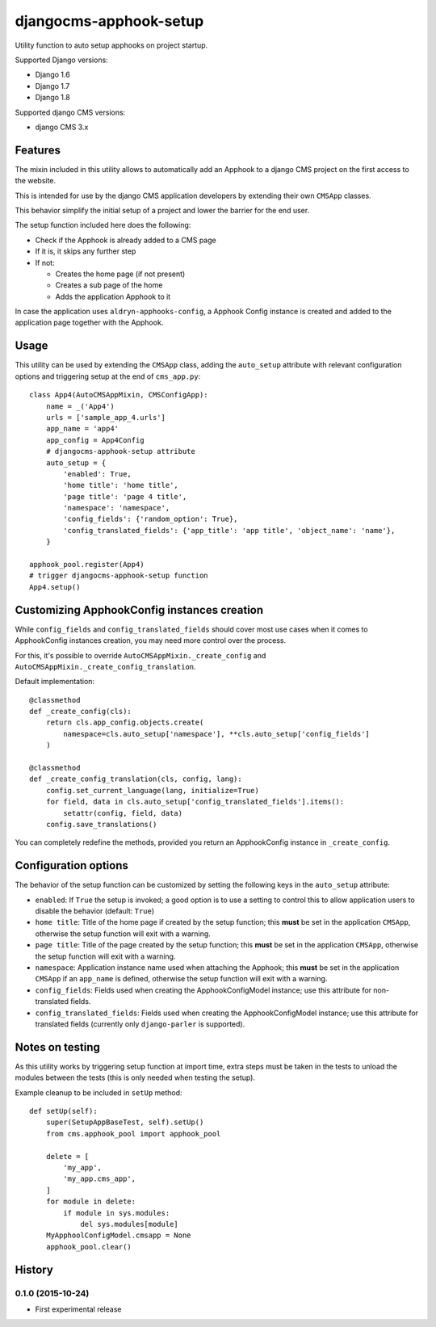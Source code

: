 =======================
djangocms-apphook-setup
=======================

.. image:: https://img.shields.io/pypi/v/djangocms-apphook-setup.svg?style=flat-square
    :target: https://pypi.python.org/pypi/djangocms-apphook-setup
    :alt: Latest PyPI version

.. image:: https://img.shields.io/pypi/dm/djangocms-apphook-setup.svg?style=flat-square
    :target: https://pypi.python.org/pypi/djangocms-apphook-setup
    :alt: Monthly downloads

.. image:: https://img.shields.io/pypi/pyversions/djangocms-apphook-setup.svg?style=flat-square
    :target: https://pypi.python.org/pypi/djangocms-apphook-setup
    :alt: Python versions

.. image:: https://img.shields.io/travis/nephila/djangocms-apphook-setup.svg?style=flat-square
    :target: https://travis-ci.org/nephila/djangocms-apphook-setup
    :alt: Latest Travis CI build status

.. image:: https://img.shields.io/coveralls/nephila/djangocms-apphook-setup/master.svg?style=flat-square
    :target: https://coveralls.io/r/nephila/djangocms-apphook-setup?branch=master
    :alt: Test coverage

.. image:: https://img.shields.io/codecov/c/github/nephila/djangocms-apphook-setup/develop.svg?style=flat-square
    :target: https://codecov.io/github/nephila/djangocms-apphook-setup
    :alt: Test coverage

.. image:: https://codeclimate.com/github/nephila/djangocms-apphook-setup/badges/gpa.svg?style=flat-square
   :target: https://codeclimate.com/github/nephila/djangocms-apphook-setup
   :alt: Code Climate

Utility function to auto setup apphooks on project startup.

Supported Django versions:

* Django 1.6
* Django 1.7
* Django 1.8

Supported django CMS versions:

* django CMS 3.x

Features
--------

The mixin included in this utility allows to automatically add an Apphook to a django CMS
project on the first access to the website.

This is intended for use by the django CMS application developers by extending their own
``CMSApp`` classes.

This behavior simplify the initial setup of a project and lower the barrier for the end user.

The setup function included here does the following:

* Check if the Apphook is already added to a CMS page
* If it is, it skips any further step
* If not:

  * Creates the home page (if not present)
  * Creates a sub page of the home
  * Adds the application Apphook to it

In case the application uses ``aldryn-apphooks-config``, a Apphook Config instance is created
and added to the application page together with the Apphook.

Usage
-----

This utility can be used by extending the ``CMSApp`` class, adding the ``auto_setup`` attribute
with relevant configuration options and triggering setup at the end of ``cms_app.py``::


    class App4(AutoCMSAppMixin, CMSConfigApp):
        name = _('App4')
        urls = ['sample_app_4.urls']
        app_name = 'app4'
        app_config = App4Config
        # djangocms-apphook-setup attribute
        auto_setup = {
            'enabled': True,
            'home title': 'home title',
            'page title': 'page 4 title',
            'namespace': 'namespace',
            'config_fields': {'random_option': True},
            'config_translated_fields': {'app_title': 'app title', 'object_name': 'name'},
        }

    apphook_pool.register(App4)
    # trigger djangocms-apphook-setup function
    App4.setup()


Customizing ApphookConfig instances creation
--------------------------------------------

While ``config_fields`` and ``config_translated_fields`` should cover most use cases when it comes
to ApphookConfig instances creation, you may need more control over the process.

For this, it's possible to override ``AutoCMSAppMixin._create_config`` and
``AutoCMSAppMixin._create_config_translation``.

Default implementation::

    @classmethod
    def _create_config(cls):
        return cls.app_config.objects.create(
            namespace=cls.auto_setup['namespace'], **cls.auto_setup['config_fields']
        )

    @classmethod
    def _create_config_translation(cls, config, lang):
        config.set_current_language(lang, initialize=True)
        for field, data in cls.auto_setup['config_translated_fields'].items():
            setattr(config, field, data)
        config.save_translations()


You can completely redefine the methods, provided you return an ApphookConfig instance
in ``_create_config``.


Configuration options
---------------------

The behavior of the setup function can be customized by setting the following keys in the
``auto_setup`` attribute:

* ``enabled``: If ``True`` the setup is invoked; a good option is to use a setting to control this
  to allow application users to disable the behavior (default: ``True``)
* ``home title``: Title of the home page if created by the setup function; this **must** be set in
  the application ``CMSApp``, otherwise the setup function will exit with a warning.
* ``page title``: Title of the page created by the setup function; this **must** be set in
  the application ``CMSApp``, otherwise the setup function will exit with a warning.
* ``namespace``: Application instance name used when attaching the Apphook; this **must** be set in
  the application ``CMSApp`` if an ``app_name`` is defined, otherwise the setup function will exit
  with a warning.
* ``config_fields``: Fields used when creating the ApphookConfigModel instance; use this attribute
  for non-translated fields.
* ``config_translated_fields``: Fields used when creating the ApphookConfigModel instance;
  use this attribute for translated fields (currently only ``django-parler`` is supported).


Notes on testing
----------------

As this utility works by triggering setup function at import time, extra steps must be taken
in the tests to unload the modules between the tests (this is only needed when testing the setup).

Example cleanup to be included in ``setUp`` method::

    def setUp(self):
        super(SetupAppBaseTest, self).setUp()
        from cms.apphook_pool import apphook_pool

        delete = [
            'my_app',
            'my_app.cms_app',
        ]
        for module in delete:
            if module in sys.modules:
                del sys.modules[module]
        MyApphoolConfigModel.cmsapp = None
        apphook_pool.clear()





History
-------

0.1.0 (2015-10-24)
++++++++++++++++++

* First experimental release


